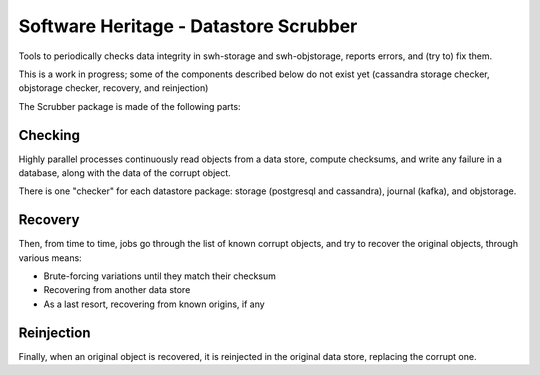 Software Heritage - Datastore Scrubber
======================================

Tools to periodically checks data integrity in swh-storage and swh-objstorage,
reports errors, and (try to) fix them.

This is a work in progress; some of the components described below do not
exist yet (cassandra storage checker, objstorage checker, recovery, and reinjection)

The Scrubber package is made of the following parts:


Checking
--------

Highly parallel processes continuously read objects from a data store,
compute checksums, and write any failure in a database, along with the data of
the corrupt object.

There is one "checker" for each datastore package: storage (postgresql and cassandra),
journal (kafka), and objstorage.


Recovery
--------

Then, from time to time, jobs go through the list of known corrupt objects,
and try to recover the original objects, through various means:

* Brute-forcing variations until they match their checksum
* Recovering from another data store
* As a last resort, recovering from known origins, if any


Reinjection
-----------

Finally, when an original object is recovered, it is reinjected in the original
data store, replacing the corrupt one.
